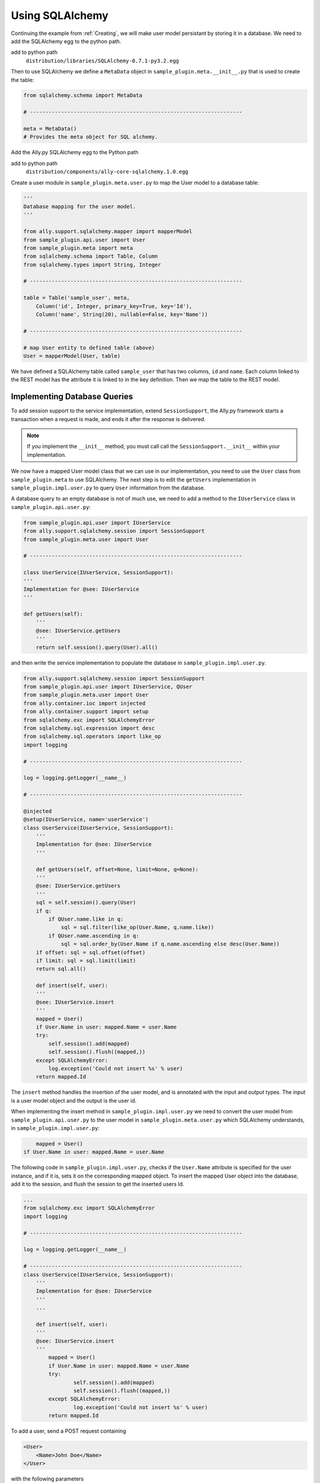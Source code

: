 .. _SQLAlchemy:

Using SQLAlchemy
=================

..  Example 03_-_using_sql_alchemy_plugin_sample

Continuing the example from :ref:`Creating`, we will make user model persistant by storing it in a database. We need to add the SQLAlchemy egg to the python path. 

add to python path
        ``distribution/libraries/SQLAlchemy-0.7.1-py3.2.egg``

Then to use SQLAlchemy we define a ``MetaData`` object in ``sample_plugin.meta.__init__.py`` that is used to create the table:

.. code-block:: python

    from sqlalchemy.schema import MetaData

    # --------------------------------------------------------------------

    meta = MetaData()
    # Provides the meta object for SQL alchemy.


Add the Ally.py SQLAlchemy egg to the Python path

add to python path
        ``distribution/components/ally-core-sqlalchemy.1.0.egg``

Create a user module in ``sample_plugin.meta.user.py`` to map the User model to a database table: 


.. code-block:: python

    '''
    Database mapping for the user model.
    '''

    from ally.support.sqlalchemy.mapper import mapperModel
    from sample_plugin.api.user import User
    from sample_plugin.meta import meta
    from sqlalchemy.schema import Table, Column
    from sqlalchemy.types import String, Integer

    # --------------------------------------------------------------------
    
    table = Table('sample_user', meta,
        Column('id', Integer, primary_key=True, key='Id'),
        Column('name', String(20), nullable=False, key='Name'))

    # --------------------------------------------------------------------

    # map User entity to defined table (above)
    User = mapperModel(User, table)

We have defined a SQLAlchemy table called ``sample_user`` that has two columns, ``id`` and ``name``. Each column linked to the REST model has the attribute it is linked to in the key definition. Then we map the table to the REST model. 


Implementing Database Queries
------------------------------

To add session support to the service implementation, extend ``SessionSupport``, the Ally.py framework starts a transaction when a request is made, and ends it after the response is delivered. 

.. NOTE:: If you implement the ``__init__`` method, you must call call the ``SessionSupport.__init__`` within your implementation.

We now have a mapped User model class that we can use in our implementation, you need to use the ``User`` class from ``sample_plugin.meta`` to use SQLAlchemy. The next step is to edit the ``getUsers`` implementation in ``sample_plugin.impl.user.py`` to query ``User`` information from the database. 

A database query to an empty database is not of much use, we need to add a method to the ``IUserService`` class in ``sample_plugin.api.user.py``:
 
.. code-block:: python
   
    from sample_plugin.api.user import IUserService
    from ally.support.sqlalchemy.session import SessionSupport
    from sample_plugin.meta.user import User

    # --------------------------------------------------------------------

    class UserService(IUserService, SessionSupport):
    '''
    Implementation for @see: IUserService
    '''

    def getUsers(self):
        '''
        @see: IUserService.getUsers
        '''
        return self.session().query(User).all()

and then write the service implementation to populate the database in ``sample_plugin.impl.user.py``.

.. code-block:: python

    from ally.support.sqlalchemy.session import SessionSupport
    from sample_plugin.api.user import IUserService, QUser
    from sample_plugin.meta.user import User
    from ally.container.ioc import injected
    from ally.container.support import setup
    from sqlalchemy.exc import SQLAlchemyError
    from sqlalchemy.sql.expression import desc
    from sqlalchemy.sql.operators import like_op
    import logging

    # --------------------------------------------------------------------

    log = logging.getLogger(__name__)

    # --------------------------------------------------------------------

    @injected
    @setup(IUserService, name='userService')
    class UserService(IUserService, SessionSupport):
        '''
        Implementation for @see: IUserService
        '''
        
        def getUsers(self, offset=None, limit=None, q=None):
    	'''
    	@see: IUserService.getUsers
    	'''
    	sql = self.session().query(User)
    	if q:
    	    if QUser.name.like in q:
    		sql = sql.filter(like_op(User.Name, q.name.like))
    	    if QUser.name.ascending in q:
    		sql = sql.order_by(User.Name if q.name.ascending else desc(User.Name))
    	if offset: sql = sql.offset(offset)
    	if limit: sql = sql.limit(limit)
    	return sql.all()
    	
        def insert(self, user):
    	'''
    	@see: IUserService.insert
    	'''
    	mapped = User()
    	if User.Name in user: mapped.Name = user.Name
    	try:
    	    self.session().add(mapped)
    	    self.session().flush((mapped,))
    	except SQLAlchemyError:
    	    log.exception('Could not insert %s' % user)
    	return mapped.Id

The ``insert`` method handles the insertion of the user model, and is annotated with the input and output types. The input is a user model object and the output is the user id.

When implementing the insert method in ``sample_plugin.impl.user.py`` we need to convert the user model from ``sample_plugin.api.user.py`` to the user model in ``sample_plugin.meta.user.py`` which SQLAlchemy understands, in ``sample_plugin.impl.user.py``:

.. code-block:: python

        mapped = User()
    if User.Name in user: mapped.Name = user.Name

The following code in ``sample_plugin.impl.user.py``, checks if the ``User.Name`` attribute is specified for the user instance, and if it is, sets it on the corresponding mapped object. To insert the mapped User object into the database, add it to the session, and flush the session to get the inserted users Id. 

.. code-block:: python

    ...
    from sqlalchemy.exc import SQLAlchemyError
    import logging

    # --------------------------------------------------------------------

    log = logging.getLogger(__name__)

    # --------------------------------------------------------------------
    class UserService(IUserService, SessionSupport):
        '''
        Implementation for @see: IUserService
        '''
        ...

        def insert(self, user):
        '''
        @see: IUserService.insert
        '''
            mapped = User()
            if User.Name in user: mapped.Name = user.Name
            try:
                    self.session().add(mapped)
                    self.session().flush((mapped,))
            except SQLAlchemyError:
                    log.exception('Could not insert %s' % user)
            return mapped.Id

To add a user, send a POST request containing 

.. code-block:: xml

    <User>
        <Name>John Doe</Name>
    </User>

with the following parameters

Accept 
        xml
Content-Type
        xml
URL       
        http://localhost/resources/Sample/User

Verify that you receive the following response, containing the id of the new user:

.. code-block:: xml

    <?xml version="1.0" encoding="ISO-8859-1"?>
    <User>
        <Id>1</Id>
    </User>


Configuring the Database
-------------------------------

..  Example 03_-_using_sql_alchemy_plugin_sample

We can add users to the database, and query the database for existing users, but we must specify which database we are using. 

``database_url()`` specifies the database URL that SQLAlchemy connects to, in this case ``sample.db``. This SQLite database is created inside the ``distribution`` folder if it does not already exist. 

``alchemyEngine()`` is the SQLAlchemy setup function. Note that the database URL is specified using the configuration function ``database_url`` explained above, so that the Ally.py Inversion of Control container can override this configuration if necessary.  ``alchemySessionCreator()`` creates sessions whenever a service method is invoked. 

The ``createTables()`` setup function creates tables in the database. When the application starts, all tables defined in meta that do not already exist are created.

Define the database setup module in ``__plugin__.sample_plugin.db_sample.py``:

.. code-block:: python

    '''
    Contains the database setup for the samples.
    '''

    from ally.container import ioc
    from sample_plugin.meta import meta
    from sqlalchemy.engine import create_engine
    from sqlalchemy.engine.base import Engine
    from sqlalchemy.orm.session import sessionmaker

    # --------------------------------------------------------------------

    @ioc.config
    def database_url():
        '''The database URL for the samples'''
        return 'sqlite:///sample.db'

    @ioc.entity
    def alchemyEngine() -> Engine:
        engine = create_engine(database_url())
        return engine

    @ioc.entity
    def alchemySessionCreator():
        return sessionmaker(bind=alchemyEngine())

    @ioc.start
    def createTables():
        meta.create_all(alchemyEngine())

Sessions are created using the session creator whenever a service API method is invoked. After the method has been invoked the session is closed, either with a commit (when no exception has occurred) or with a rollback (if an exception has occured).

To prevent multiple methods using the same session, we need to wrap the service implementionation in a proxy in ``__plugin__.sample_plugin.service.py``:

.. TODO:: [SW] Not really sure why wrapping this in a proxy fixes the problem.
 

.. code-block:: python

    from __plugin__.plugin.registry import registerService
    from __plugin__.sample_plugin.db_sample import alchemySessionCreator
    from ally.container import ioc
    from ally.container.proxy import createProxy, ProxyWrapper
    from ally.support.sqlalchemy.session import bindSession
    from sample_plugin.api.user import IUserService
    from sample_plugin.impl.user import UserService

    # --------------------------------------------------------------------

    @ioc.entity
    def userService() -> IUserService:
        b = UserService()
        proxy = createProxy(IUserService)(ProxyWrapper(b))
        bindSession(proxy, alchemySessionCreator())
        return proxy
            
    @ioc.start
    def register():
        registerService(userService())

Instead of returning the instance of UserService directly, a proxy containing all the of the methods definied in the API service interface ``IuserService`` is returned. The proxy delegates calls to the actual user service implementation and handles the session management for all the methods.
        
Now when you run the application you see ``sample.db`` inside the distribution folder. If you access `resources/Sample/User <http://localhost/resources/Sample/User>`_ the response is an empty list, because there are no user in the database.

Querying the Database
-------------------------------- 

When querying users from a database you cannot know how many users the response will contain, so to avoid huge responses we need to implement an offset and limit for the query in ``sample_plugin.api.user.py``: 

.. code-block:: python

    from ally.api.config import service, call, query
    from ally.api.criteria import AsLikeOrdered
    from ally.api.type import Iter
    from sample_plugin.api import modelSample

    # --------------------------------------------------------------------

    @modelSample(id='Id')
    class User:
        '''
        The user model.
        '''
        Id = int
        Name = str

    # --------------------------------------------------------------------

    @query(User)
    class QUser:
        '''
        The user model query object.
        '''
        name = AsLikeOrdered

    # --------------------------------------------------------------------

    @service
    class IUserService:
        '''
        The user service.
        '''
        
        @call
        def getUsers(self, offset:int=None, limit:int=10, q:QUser=None) -> Iter(User):
    	'''
    	Provides all the users.
    	'''
        
        @call
        def insert(self, user:User) -> User.Id:
    	'''
    	Persist the user model.
    	'''

We added offset and limit attributes of type integer to the ``getUsers`` method. The Ally.py framework automatically handles free parameters as long as they have a default value and are of a primitive type. Adjusting ``sample_plugin.impl.user.py``:

.. code-block:: python

    from ally.support.sqlalchemy.session import SessionSupport
    from sample_plugin.api.user import IUserService, QUser
    from sample_plugin.meta.user import User
    from ally.container.ioc import injected
    from ally.container.support import setup
    from sqlalchemy.exc import SQLAlchemyError
    from sqlalchemy.sql.expression import desc
    from sqlalchemy.sql.operators import like_op
    import logging

    # --------------------------------------------------------------------

    log = logging.getLogger(__name__)

    # --------------------------------------------------------------------

    @injected
    @setup(IUserService, name='userService')
    class UserService(IUserService, SessionSupport):
        '''
        Implementation for @see: IUserService
        '''
        
        def getUsers(self, offset=None, limit=None, q=None):
    	'''
    	@see: IUserService.getUsers
    	'''
    	sql = self.session().query(User)
    	if q:
    	    if QUser.name.like in q:
    		sql = sql.filter(like_op(User.Name, q.name.like))
    	    if QUser.name.ascending in q:
    		sql = sql.order_by(User.Name if q.name.ascending else desc(User.Name))
    	if offset: sql = sql.offset(offset)
    	if limit: sql = sql.limit(limit)
    	return sql.all()
    	
        def insert(self, user):
    	'''
    	@see: IUserService.insert
    	'''
    	mapped = User()
    	if User.Name in user: mapped.Name = user.Name
    	try:
    	    self.session().add(mapped)
    	    self.session().flush((mapped,))
    	except SQLAlchemyError:
    	    log.exception('Could not insert %s' % user)
    	return mapped.Id

Because the ``getUsers`` implementation method has a default value for ``limit`` of None instead of 10, whenever ``getUsers`` is called from an external request the limit of 10 is used, whenever ``getUsers`` is called from an internal request the None limit is used. 

Provide the limit and offset as parameters in the URL `User?offset=1&limit=1 <http://localhost/resources/Sample/User?offset=1&limit=1>`_. Download the `example egg <https://github.com/sourcefabric/Ally-Py-docs/blob/master/plugin-guide/source_code/03_-_query_sql_alchemy_plugin_sample/sample_plugin-1.0.dev-py3.2.egg>`_

